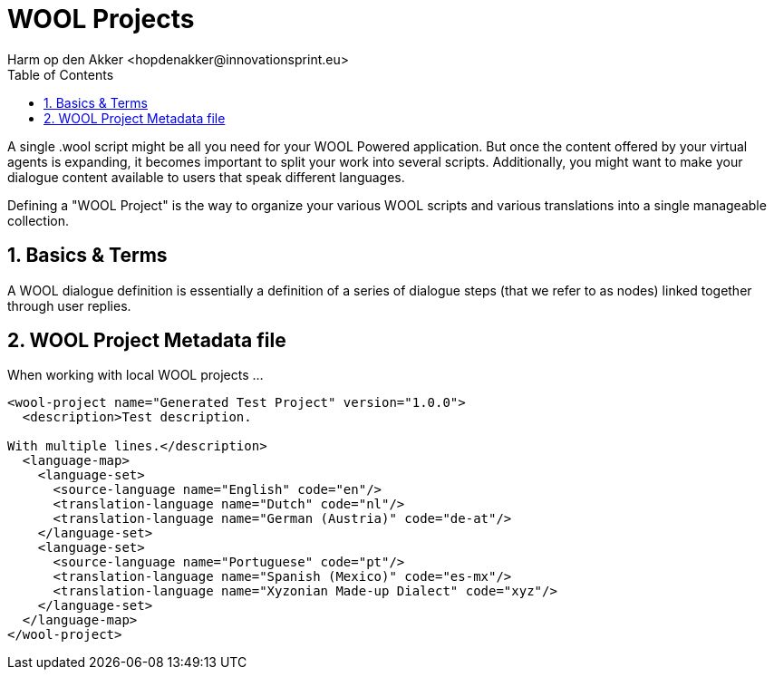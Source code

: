 = WOOL Projects
:toc: left
:toc-title: Table of Contents
:toclevels: 3
:imagesdir: ../images
:sectnums:
Harm op den Akker <hopdenakker@innovationsprint.eu>
:description: Documentation about the "WOOL Project", a way to organise various WOOL scripts.

A single .wool script might be all you need for your WOOL Powered application. But once the content offered by your virtual agents is expanding, it becomes important to split your work into several scripts. Additionally, you might want to make your dialogue content available to users that speak different languages.

Defining a "WOOL Project" is the way to organize your various WOOL scripts and various translations into a single manageable collection.

== Basics & Terms
A WOOL dialogue definition is essentially a definition of a series of dialogue steps (that we refer to as nodes) linked together through user replies.

== WOOL Project Metadata file
When working with local WOOL projects ...

```xml
<wool-project name="Generated Test Project" version="1.0.0">
  <description>Test description.

With multiple lines.</description>
  <language-map>
    <language-set>
      <source-language name="English" code="en"/>
      <translation-language name="Dutch" code="nl"/>
      <translation-language name="German (Austria)" code="de-at"/>
    </language-set>
    <language-set>
      <source-language name="Portuguese" code="pt"/>
      <translation-language name="Spanish (Mexico)" code="es-mx"/>
      <translation-language name="Xyzonian Made-up Dialect" code="xyz"/>
    </language-set>
  </language-map>
</wool-project>
```
